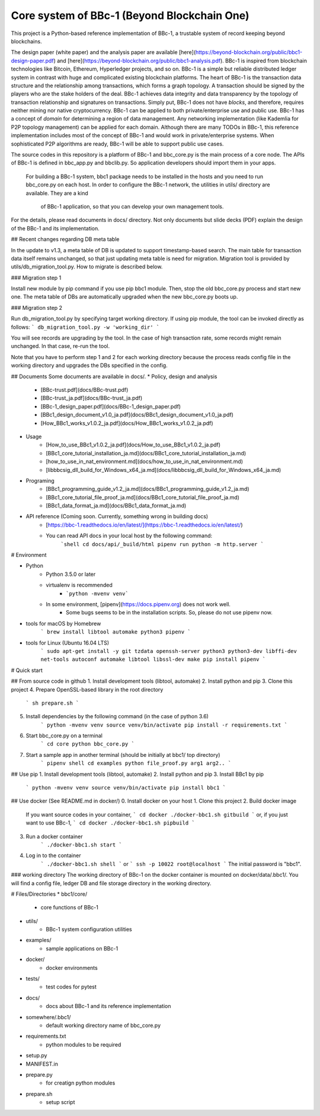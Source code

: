 Core system of BBc-1 (Beyond Blockchain One)
===========================================

This project is a Python-based reference implementation of BBc-1, a trustable system of record keeping beyond blockchains.

The design paper (white paper) and the analysis paper are available [here](https://beyond-blockchain.org/public/bbc1-design-paper.pdf) and [here](https://beyond-blockchain.org/public/bbc1-analysis.pdf). BBc-1 is inspired from blockchain technologies like Bitcoin, Ethereum, Hyperledger projects, and so on.
BBc-1 is a simple but reliable distributed ledger system in contrast with huge and complicated existing blockchain platforms.
The heart of BBc-1 is the transaction data structure and the relationship among transactions, which forms a graph topology.
A transaction should be signed by the players who are the stake holders of the deal. BBc-1 achieves data integrity and data transparency by the topology of transaction relationship and signatures on transactions. Simply put, BBc-1 does not have *blocks*, and therefore, requires neither mining nor native cryptocurrency.
BBc-1 can be applied to both private/enterprise use and public use. BBc-1 has a concept of *domain* for determining a region of data management. Any networking implementation (like Kademlia for P2P topology management) can be applied for each domain.
Although there are many TODOs in BBc-1, this reference implementation includes most of the concept of BBc-1 and would work in private/enterprise systems. When sophisticated P2P algorithms are ready, BBc-1 will be able to support public use cases.

The source codes in this repository is a platform of BBc-1 and bbc\_core.py is the main process of a core node.
The APIs of BBc-1 is defined in bbc\_app.py and bbclib.py. So application developers should import them in your apps.
 For building a BBc-1 system, bbc1 package needs to be installed in the hosts and you need to run bbc\_core.py on
 each host. In order to configure the BBc-1 network, the utilities in utils/ directory are available. They are a kind
  of BBc-1 application, so that you can develop your own management tools.


For the details, please read documents in docs/ directory. Not only documents but slide decks (PDF) explain the design of the BBc-1 and its implementation.

## Recent changes regarding DB meta table

In the update to v1.3, a meta table of DB is updated to support timestamp-based search. The main table for transaction data itself remains unchanged, so that just updating meta table is need for migration.
Migration tool is provided by utils/db_migration_tool.py. How to migrate is described below.

### Migration step 1

Install new module by pip command if you use pip bbc1 module. Then, stop the old bbc_core.py process and start new one.
The meta table of DBs are automatically upgraded when the new bbc_core.py boots up.

### Migration step 2

Run db_migration_tool.py by specifying target working directory. If using pip module, the tool can be invoked directly as follows:
```
db_migration_tool.py -w 'working_dir'
```

You will see records are upgrading by the tool.
In the case of high transaction rate, some records might remain unchanged. In that case, re-run the tool.

Note that you have to perform step 1 and 2 for each working directory because the process reads config file in the working directory and upgrades the DBs specified in the config.

## Documents
Some documents are available in docs/.
* Policy, design and analysis
  * [BBc-trust.pdf](docs/BBc-trust.pdf)
  * [BBc-trust_ja.pdf](docs/BBc-trust_ja.pdf)
  * [BBc-1_design_paper.pdf](docs/BBc-1_design_paper.pdf)
  * [BBc1_design_document_v1.0_ja.pdf](docs/BBc1_design_document_v1.0_ja.pdf)
  * [How_BBc1_works_v1.0.2_ja.pdf](docs/How_BBc1_works_v1.0.2_ja.pdf)
* Usage
    * [How_to_use_BBc1_v1.0.2_ja.pdf](docs/How_to_use_BBc1_v1.0.2_ja.pdf)
    * [BBc1_core_tutorial_installation_ja.md](docs/BBc1_core_tutorial_installation_ja.md)
    * [how_to_use_in_nat_environment.md](docs/how_to_use_in_nat_environment.md)
    * [libbbcsig_dll_build_for_Windows_x64_ja.md](docs/libbbcsig_dll_build_for_Windows_x64_ja.md)
* Programing
    * [BBc1_programming_guide_v1.2_ja.md](docs/BBc1_programming_guide_v1.2_ja.md)
    * [BBc1_core_tutorial_file_proof_ja.md](docs/BBc1_core_tutorial_file_proof_ja.md)
    * [BBc1_data_format_ja.md](docs/BBc1_data_format_ja.md)
* API reference (Coming soon. Currently, something wrong in building docs)
    * [https://bbc-1.readthedocs.io/en/latest/](https://bbc-1.readthedocs.io/en/latest/)
    * You can read API docs in your local host by the following command:
        ```shell
        cd docs/api/_build/html
        pipenv run python -m http.server
        ```


# Environment

* Python
    - Python 3.5.0 or later
    - virtualenv is recommended
        - ```python -mvenv venv```
    - In some environment, [pipenv](https://docs.pipenv.org) does not work well.
        - Some bugs seems to be in the installation scripts. So, please do not use pipenv now.

* tools for macOS by Homebrew
    ```
    brew install libtool automake python3 pipenv
    ```

* tools for Linux (Ubuntu 16.04 LTS)
    ```
    sudo apt-get install -y git tzdata openssh-server python3 python3-dev libffi-dev net-tools autoconf automake libtool libssl-dev make
    pip install pipenv
    ```


# Quick start

## From source code in github
1. Install development tools (libtool, automake)
2. Install python and pip
3. Clone this project
4. Prepare OpenSSL-based library in the root directory
    ```
    sh prepare.sh
    ```
5. Install dependencies by the following command (in the case of python 3.6)
    ```
    python -mvenv venv
    source venv/bin/activate
    pip install -r requirements.txt
    ```

6. Start bbc_core.py on a terminal
    ```
    cd core
    python bbc_core.py
    ```
7. Start a sample app in another terminal (should be initially at bbc1/ top directory)
    ```
    pipenv shell
    cd examples
    python file_proof.py arg1 arg2..
    ```


## Use pip
1. Install development tools (libtool, automake)
2. Install python and pip
3. Install BBc1 by pip
    ```
    python -mvenv venv
    source venv/bin/activate
    pip install bbc1
    ```

## Use docker (See README.md in docker/)
0. Install docker on your host
1. Clone this project
2. Build docker image
    If you want source codes in your container,
    ```
    cd docker
    ./docker-bbc1.sh gitbuild
    ```
    or, if you just want to use BBc-1,
    ```
    cd docker
    ./docker-bbc1.sh pipbuild
    ```
3. Run a docker container
    ```
    ./docker-bbc1.sh start
    ```
4. Log in to the container
    ```
    ./docker-bbc1.sh shell
    ```
    or
    ```
    ssh -p 10022 root@localhost
    ```
    The initial password is "bbc1".

### working directory
The working directory of BBc-1 on the docker container is mounted on docker/data/.bbc1/. You will find a config file, ledger DB and file storage directory in the working directory.


# Files/Directories
* bbc1/core/
    - core functions of BBc-1
* utils/
    - BBc-1 system configuration utilities
* examples/
    - sample applications on BBc-1
* docker/
    - docker environments
* tests/
    - test codes for pytest
* docs/
    - docs about BBc-1 and its reference implementation
* somewhere/.bbc1/
    - default working directory name of bbc_core.py
* requirements.txt
    - python modules to be required
* setup.py
* MANIFEST.in
* prepare.py
    - for creatign python modules
* prepare.sh
    - setup script
